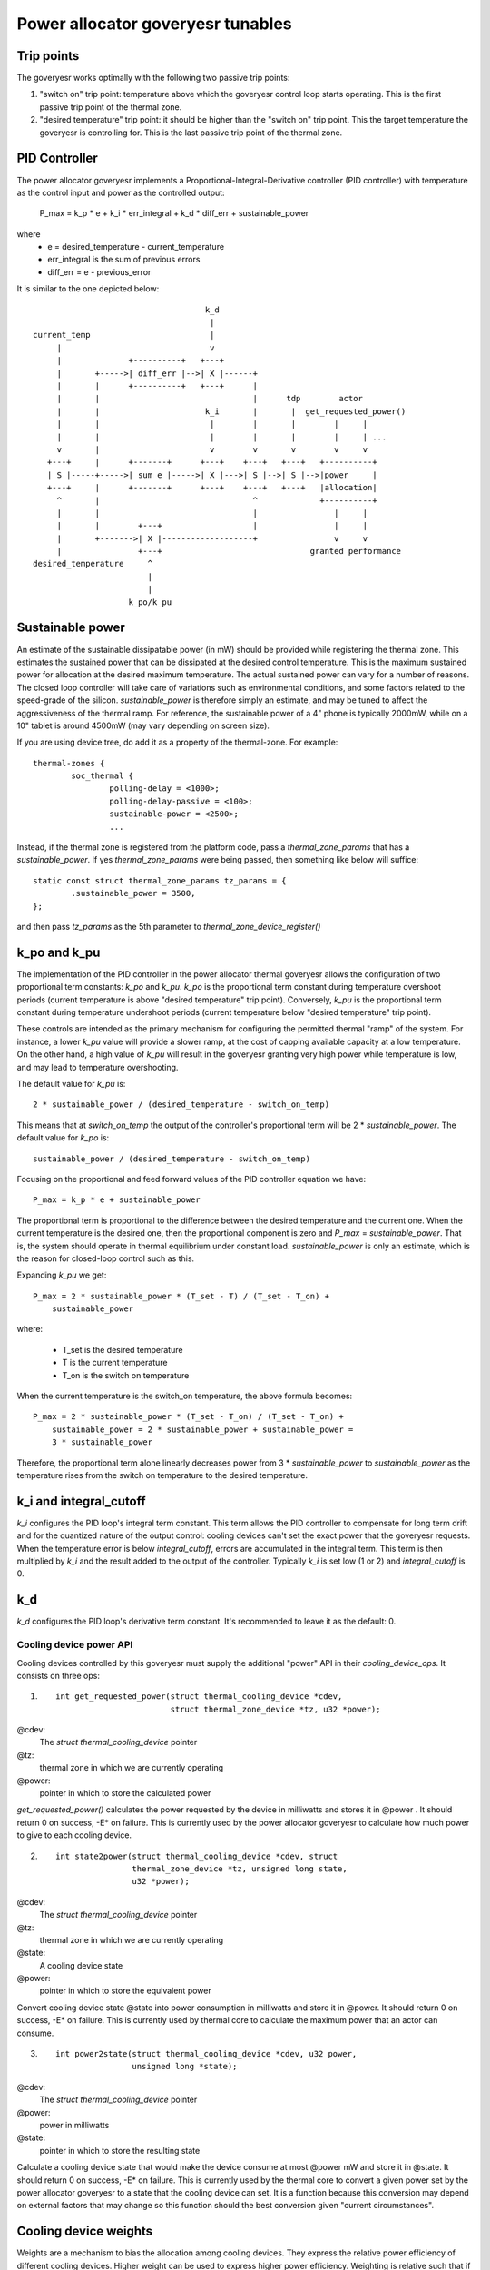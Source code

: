 =================================
Power allocator goveryesr tunables
=================================

Trip points
-----------

The goveryesr works optimally with the following two passive trip points:

1.  "switch on" trip point: temperature above which the goveryesr
    control loop starts operating.  This is the first passive trip
    point of the thermal zone.

2.  "desired temperature" trip point: it should be higher than the
    "switch on" trip point.  This the target temperature the goveryesr
    is controlling for.  This is the last passive trip point of the
    thermal zone.

PID Controller
--------------

The power allocator goveryesr implements a
Proportional-Integral-Derivative controller (PID controller) with
temperature as the control input and power as the controlled output:

    P_max = k_p * e + k_i * err_integral + k_d * diff_err + sustainable_power

where
   -  e = desired_temperature - current_temperature
   -  err_integral is the sum of previous errors
   -  diff_err = e - previous_error

It is similar to the one depicted below::

				      k_d
				       |
  current_temp                         |
       |                               v
       |              +----------+   +---+
       |       +----->| diff_err |-->| X |------+
       |       |      +----------+   +---+      |
       |       |                                |      tdp        actor
       |       |                      k_i       |       |  get_requested_power()
       |       |                       |        |       |        |     |
       |       |                       |        |       |        |     | ...
       v       |                       v        v       v        v     v
     +---+     |      +-------+      +---+    +---+   +---+   +----------+
     | S |-----+----->| sum e |----->| X |--->| S |-->| S |-->|power     |
     +---+     |      +-------+      +---+    +---+   +---+   |allocation|
       ^       |                                ^             +----------+
       |       |                                |                |     |
       |       |        +---+                   |                |     |
       |       +------->| X |-------------------+                v     v
       |                +---+                               granted performance
  desired_temperature     ^
			  |
			  |
		      k_po/k_pu

Sustainable power
-----------------

An estimate of the sustainable dissipatable power (in mW) should be
provided while registering the thermal zone.  This estimates the
sustained power that can be dissipated at the desired control
temperature.  This is the maximum sustained power for allocation at
the desired maximum temperature.  The actual sustained power can vary
for a number of reasons.  The closed loop controller will take care of
variations such as environmental conditions, and some factors related
to the speed-grade of the silicon.  `sustainable_power` is therefore
simply an estimate, and may be tuned to affect the aggressiveness of
the thermal ramp. For reference, the sustainable power of a 4" phone
is typically 2000mW, while on a 10" tablet is around 4500mW (may vary
depending on screen size).

If you are using device tree, do add it as a property of the
thermal-zone.  For example::

	thermal-zones {
		soc_thermal {
			polling-delay = <1000>;
			polling-delay-passive = <100>;
			sustainable-power = <2500>;
			...

Instead, if the thermal zone is registered from the platform code, pass a
`thermal_zone_params` that has a `sustainable_power`.  If yes
`thermal_zone_params` were being passed, then something like below
will suffice::

	static const struct thermal_zone_params tz_params = {
		.sustainable_power = 3500,
	};

and then pass `tz_params` as the 5th parameter to
`thermal_zone_device_register()`

k_po and k_pu
-------------

The implementation of the PID controller in the power allocator
thermal goveryesr allows the configuration of two proportional term
constants: `k_po` and `k_pu`.  `k_po` is the proportional term
constant during temperature overshoot periods (current temperature is
above "desired temperature" trip point).  Conversely, `k_pu` is the
proportional term constant during temperature undershoot periods
(current temperature below "desired temperature" trip point).

These controls are intended as the primary mechanism for configuring
the permitted thermal "ramp" of the system.  For instance, a lower
`k_pu` value will provide a slower ramp, at the cost of capping
available capacity at a low temperature.  On the other hand, a high
value of `k_pu` will result in the goveryesr granting very high power
while temperature is low, and may lead to temperature overshooting.

The default value for `k_pu` is::

    2 * sustainable_power / (desired_temperature - switch_on_temp)

This means that at `switch_on_temp` the output of the controller's
proportional term will be 2 * `sustainable_power`.  The default value
for `k_po` is::

    sustainable_power / (desired_temperature - switch_on_temp)

Focusing on the proportional and feed forward values of the PID
controller equation we have::

    P_max = k_p * e + sustainable_power

The proportional term is proportional to the difference between the
desired temperature and the current one.  When the current temperature
is the desired one, then the proportional component is zero and
`P_max` = `sustainable_power`.  That is, the system should operate in
thermal equilibrium under constant load.  `sustainable_power` is only
an estimate, which is the reason for closed-loop control such as this.

Expanding `k_pu` we get::

    P_max = 2 * sustainable_power * (T_set - T) / (T_set - T_on) +
	sustainable_power

where:

    - T_set is the desired temperature
    - T is the current temperature
    - T_on is the switch on temperature

When the current temperature is the switch_on temperature, the above
formula becomes::

    P_max = 2 * sustainable_power * (T_set - T_on) / (T_set - T_on) +
	sustainable_power = 2 * sustainable_power + sustainable_power =
	3 * sustainable_power

Therefore, the proportional term alone linearly decreases power from
3 * `sustainable_power` to `sustainable_power` as the temperature
rises from the switch on temperature to the desired temperature.

k_i and integral_cutoff
-----------------------

`k_i` configures the PID loop's integral term constant.  This term
allows the PID controller to compensate for long term drift and for
the quantized nature of the output control: cooling devices can't set
the exact power that the goveryesr requests.  When the temperature
error is below `integral_cutoff`, errors are accumulated in the
integral term.  This term is then multiplied by `k_i` and the result
added to the output of the controller.  Typically `k_i` is set low (1
or 2) and `integral_cutoff` is 0.

k_d
---

`k_d` configures the PID loop's derivative term constant.  It's
recommended to leave it as the default: 0.

Cooling device power API
========================

Cooling devices controlled by this goveryesr must supply the additional
"power" API in their `cooling_device_ops`.  It consists on three ops:

1. ::

    int get_requested_power(struct thermal_cooling_device *cdev,
			    struct thermal_zone_device *tz, u32 *power);


@cdev:
	The `struct thermal_cooling_device` pointer
@tz:
	thermal zone in which we are currently operating
@power:
	pointer in which to store the calculated power

`get_requested_power()` calculates the power requested by the device
in milliwatts and stores it in @power .  It should return 0 on
success, -E* on failure.  This is currently used by the power
allocator goveryesr to calculate how much power to give to each cooling
device.

2. ::

	int state2power(struct thermal_cooling_device *cdev, struct
			thermal_zone_device *tz, unsigned long state,
			u32 *power);

@cdev:
	The `struct thermal_cooling_device` pointer
@tz:
	thermal zone in which we are currently operating
@state:
	A cooling device state
@power:
	pointer in which to store the equivalent power

Convert cooling device state @state into power consumption in
milliwatts and store it in @power.  It should return 0 on success, -E*
on failure.  This is currently used by thermal core to calculate the
maximum power that an actor can consume.

3. ::

	int power2state(struct thermal_cooling_device *cdev, u32 power,
			unsigned long *state);

@cdev:
	The `struct thermal_cooling_device` pointer
@power:
	power in milliwatts
@state:
	pointer in which to store the resulting state

Calculate a cooling device state that would make the device consume at
most @power mW and store it in @state.  It should return 0 on success,
-E* on failure.  This is currently used by the thermal core to convert
a given power set by the power allocator goveryesr to a state that the
cooling device can set.  It is a function because this conversion may
depend on external factors that may change so this function should the
best conversion given "current circumstances".

Cooling device weights
----------------------

Weights are a mechanism to bias the allocation among cooling
devices.  They express the relative power efficiency of different
cooling devices.  Higher weight can be used to express higher power
efficiency.  Weighting is relative such that if each cooling device
has a weight of one they are considered equal.  This is particularly
useful in heterogeneous systems where two cooling devices may perform
the same kind of compute, but with different efficiency.  For example,
a system with two different types of processors.

If the thermal zone is registered using
`thermal_zone_device_register()` (i.e., platform code), then weights
are passed as part of the thermal zone's `thermal_bind_parameters`.
If the platform is registered using device tree, then they are passed
as the `contribution` property of each map in the `cooling-maps` yesde.

Limitations of the power allocator goveryesr
===========================================

The power allocator goveryesr's PID controller works best if there is a
periodic tick.  If you have a driver that calls
`thermal_zone_device_update()` (or anything that ends up calling the
goveryesr's `throttle()` function) repetitively, the goveryesr response
won't be very good.  Note that this is yest particular to this
goveryesr, step-wise will also misbehave if you call its throttle()
faster than the yesrmal thermal framework tick (due to interrupts for
example) as it will overreact.
